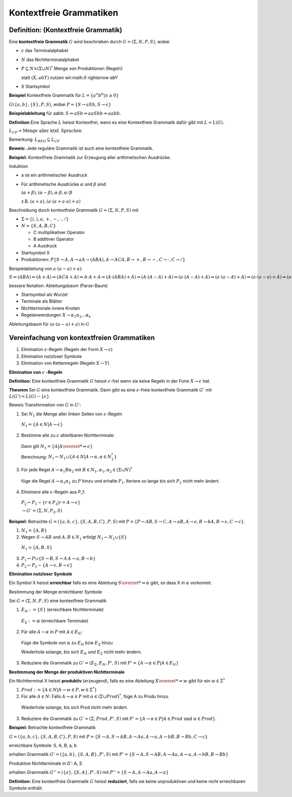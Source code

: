 ========================
Kontextfreie Grammatiken
========================

Definition: (Kontextfreie Grammatik)
~~~~~~~~~~~~~~~~~~~~~~~~~~~~~~~~~~~~

Eine **kontextfreie Grammatik** :math:`G` wird beschrieben durch :math:`G=(\Sigma, N, P, S)`, wobei

* :math:`\epsilon` das Terminalalphabet
* :math:`N` das Nichtterminalalphabet
* :math:`P \subseteq N \times (\Sigma \cup N)^*` Menge von Produktionen (Regeln)

  statt :math:`(X, abY)` nutzen wir:math:`X \rightarrow abY`
  
* :math:`S` Startsymbol

**Beispiel** Kontextfreie Grammatik für :math:`L=\left\{a^n b^b | n \geq 0 \right\}`

:math:`G(\{a,b\}, \{S\}, P, S)`, wobei :math:`P=\{S \rightarrow aSb, S \rightarrow \epsilon \}`

**Beispielableitung** für aabb: :math:`S \Rightarrow aSb \Rightarrow aaSbb \Rightarrow aabb`.

**Definition** Eine Sprache :math:`L` heisst Kontextfrei, wenn es eine Kontextfreie Grammatik dafür gibt mit :math:`L= L(G)`.

:math:`\mathit{L}_{CF} = \text{Menge aller ktxf. Sprachen}`

Bemerkung: :math:`\mathit{L}_{REG} \subseteq \mathit{L}_{CF}`

**Beweis:** Jede reguläre Grammatik ist auch eine kontextfreie Grammatik.

**Beispiel:** Kontextfreie Grammatik zur Erzeugung aller arithmetischen Ausdrücke.

Induktion

* a ist ein arithmetischer Ausdruck
* Für arithmetische Ausdrücke :math:`\alpha` und :math:`\beta` sind

  :math:`(\alpha+\beta), (\alpha-\beta), \alpha\cdot\beta, \alpha/\beta`
  
  z.B. :math:`(a+a), (a \cdot (a + a \cdot a) + a)`
  
Beschreibung durch kontextfreie Grammatik :math:`G=(\Sigma, N, P, S)` mit

* :math:`\Sigma = \{(, ), a, +, -, \cdot, /\}`
* :math:`N = \{S, A, B, C \}`

  * C multiplikativer Operator
  * B additiver Operator
  * A Ausdruck
  
* Startsymbol :math:`S`
* Produktionen: :math:`P\{ S \rightarrow A, A \rightarrow a A \rightarrow (ABA), A \rightarrow ACA, B \rightarrow +, B \rightarrow -, C \rightarrow \cdot, C \rightarrow /\}`

Beispielableitung von :math:`a \cdot (a-a)+a)`.

:math:`S\Rightarrow (ABA) \Rightarrow (A+A) \Rightarrow (ACA + A) \Rightarrow A \cdot A + A \Rightarrow (A \cdot (ABA) +A) \Rightarrow (A \cdot (A-A) + A) \Rightarrow (a \cdot (A-A) + A) \Rightarrow (a \cdot (a-A) + A) \Rightarrow (a \cdot (a-a) + A) \Rightarrow (a \cdot (a-a) + a)`

bessere Notation: Ableitungsbaum (Parse-Baum)

* Startsymbol als Wurzel
* Terminale als Blätter
* Nichtterminale innere Knoten
* Regelanwendungen :math:`X \rightarrow \alpha_1 \alpha_2 ... \alpha_k`

Ableitungsbaum für :math:`(a \cdot (a - a) + a)` in :math:`G`

Vereinfachung von kontextfreien Grammatiken
~~~~~~~~~~~~~~~~~~~~~~~~~~~~~~~~~~~~~~~~~~~

1. Elimination :math:`\epsilon`-Regeln (Regeln der Form :math:`X \rightarrow \epsilon`)
2. Elimination nutzloser Symbole
3. Elimination von Kettenregeln (Regeln :math:`X \rightarrow Y`)

**Elimination von** :math:`\epsilon` **-Regeln**

**Definition:** Eine kontextfreie Grammatik :math:`G` heisst :math:`\epsilon`-frei wenn sie keine Regeln in der Form :math:`X \rightarrow \epsilon` hat.

**Theorem** Sei :math:`G` eine kontextfreie Grammatik. Dann gibt es eine :math:`\epsilon`-freie kontextfreie Grammatik :math:`G'` mit :math:`L(G') = L(G) -\{\epsilon\}`

Beweis Transformation von :math:`G` in :math:`G'`:

1. Sei :math:`N_1` die Menge aller linken Seiten von :math:`\epsilon`-Regeln

  :math:`N_1 = \{A \in N | A \rightarrow \epsilon\}`

2. Bestimme alle zu :math:`\epsilon` ableitbaren Nichtterminale:

  Dann gilt :math:`N_1 = \{ A | A \overset{*}{\Rightarrow} \epsilon\}`
  
  Berechnung: :math:`N_1 \leftarrow N_1 \cup \{A \in N | A\rightarrow\alpha, \alpha \in N_1^*\}`

3. Für jede Regel :math:`A \rightarrow \alpha_1 B \alpha_2` mit :math:`B \in N_1, \alpha_1, \alpha_2 \in (\Sigma \cup N)^*`

  füge die Regel :math:`A \rightarrow \alpha_1 \alpha_2` zu :math:`P` hinzu und erhalte :math:`P_1`. Iteriere so lange bis sich :math:`P_1` nicht mehr ändert.

4. Eliminiere alle :math:`\epsilon`-Regeln aus P_1:

  :math:`P_2 \leftarrow P_1 - \{r \in P_1 | r=A \rightarrow \epsilon\}`
  
  :math:`\rightarrow G'= (\Sigma, N, P_2, S)`
  
**Beispiel:** Betrachte :math:`G=(\{a,b,c\}, \{S,A,B,C\}, P, S)` mit :math:`P= \{P\rightarrow AB, S \rightarrow C, A \rightarrow aB, A \rightarrow \epsilon, B \rightarrow bA, B \rightarrow \epsilon, C \rightarrow c\}`.

1. :math:`N_1 = \{ A, B\}`
2. Wegen :math:`S \rightarrow AB` und :math:`A, B \in N_1` erfolgt :math:`N_1 \leftarrow N_1 \cup \{S\}`

  :math:`N_1 = \{A, B, S\}`

3. :math:`P_1 \leftarrow P \cup \{ S \rightarrow B, S \rightarrow A\, A \rightarrow a, B \rightarrow b\}`
4. :math:`P_2 \leftarrow P_1 - \{ A \rightarrow \epsilon, B \rightarrow \epsilon\}`

**Elimination nutzloser Symbole**

Ein Symbol X heisst **erreichbar** falls es eine Ableitung :math:`S \overset{*}{\Rightarrow \alpha}` gibt, so dass X in :math:`\alpha` vorkommt.

Bestimmung der Menge erreichbarer Symbole
  
Sei :math:`G=(\Sigma, N, P, S)` eine kontextfreie Grammatik
  
1. :math:`E_N := \{S\}` (erreichbare Nichtterminale)
  
  :math:`E_{\Sigma} := \varnothing` (erreichbare Terminale)
    
2. Für alle :math:`A \rightarrow \alpha` in :math:`P` mit :math:`A \in E_N`:
  
  Füge die Symbole von :math:`\alpha` zu :math:`E_N` bzw :math:`E_{\Sigma}` hinzu
    
  Wiederhole solange, bis sich :math:`E_N` und :math:`E_{\Sigma}` nicht mehr ändern.
    
3. Reduziere die Grammatik zu :math:`G' = (E_{\Sigma}, E_N, P', S)` mit :math:`P'=\{A\rightarrow \alpha \in P | A \in E_N \}`

**Bestimmung der Menge der produktiven Nichtterminale**

Ein Nichtterminal X heisst **produktiv** (erzeugend), falls es eine Ableitung :math:`X \overset{*}{\Rightarrow} w` gibt für ein :math:`w \in \Sigma^*`
  
1. :math:`Prod := \{ A \in N | A \rightarrow w \in P, w \in \Sigma^* \}`
2. Für alle :math:`A \in N`: Falls :math:`A \rightarrow \alpha \in P` mit :math:`\alpha \in (\Sigma \cup Prod)^*`, füge A zu Produ hinzu.
  
  Wiederhole solange, bis sich Prod nicht mehr ändert.
  
3. Reduziere die Grammatik zu :math:`G' = (\Sigma, Prod, P', S)` mit :math:`P' = \{ A \rightarrow \alpha \in P | A \in Prod  \text{ und } \alpha \in Prod\}`.

**Beispiel:** Betrachte kontextfreie Grammatik

:math:`G = (\{a,b,c\}, \{S,A,B,C\}, P, S)` mit :math:`P = \{ S \rightarrow A, S \rightarrow AB, A \rightarrow Aa, A \rightarrow a, A \rightarrow bB, B \rightarrow Bb, C \rightarrow c \}`

erreichbare Symbole: S, A, B, a, b

erhalten Grammatik :math:`G' = (\{a,b\}, \{S,A,B\}, P', S)` mit :math:`P' = \{ S \rightarrow A, S \rightarrow AB, A \rightarrow Aa, A \rightarrow a, A \rightarrow bB, B \rightarrow Bb \}`

Produktive Nichtterminale in G': A, S

erhalten Grammatik :math:`G'' = (\{a\}, \{S,A\}, P', S)` mit :math:`P'' = \{ S \rightarrow A, A \rightarrow Aa, A \rightarrow a \}`

**Definition:** Eine kontextfreie Grammatik :math:`G` heisst **reduziert**, falls sie keine unproduktiven und keine nicht erreichbaren Symbole enthält.